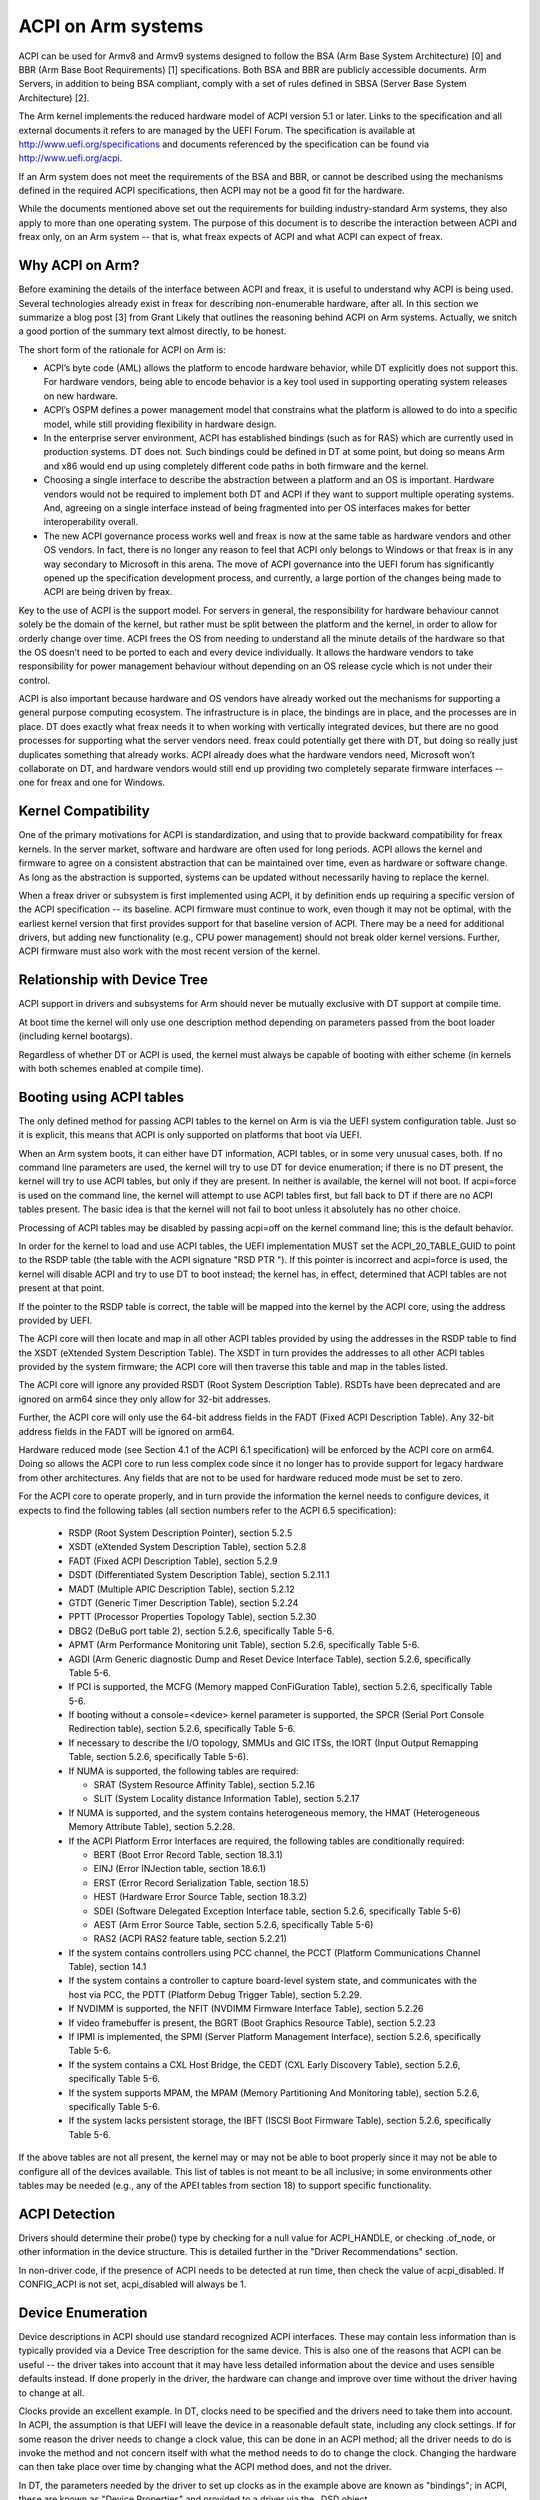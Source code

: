 ===================
ACPI on Arm systems
===================

ACPI can be used for Armv8 and Armv9 systems designed to follow
the BSA (Arm Base System Architecture) [0] and BBR (Arm
Base Boot Requirements) [1] specifications.  Both BSA and BBR are publicly
accessible documents.
Arm Servers, in addition to being BSA compliant, comply with a set
of rules defined in SBSA (Server Base System Architecture) [2].

The Arm kernel implements the reduced hardware model of ACPI version
5.1 or later.  Links to the specification and all external documents
it refers to are managed by the UEFI Forum.  The specification is
available at http://www.uefi.org/specifications and documents referenced
by the specification can be found via http://www.uefi.org/acpi.

If an Arm system does not meet the requirements of the BSA and BBR,
or cannot be described using the mechanisms defined in the required ACPI
specifications, then ACPI may not be a good fit for the hardware.

While the documents mentioned above set out the requirements for building
industry-standard Arm systems, they also apply to more than one operating
system.  The purpose of this document is to describe the interaction between
ACPI and freax only, on an Arm system -- that is, what freax expects of
ACPI and what ACPI can expect of freax.


Why ACPI on Arm?
----------------
Before examining the details of the interface between ACPI and freax, it is
useful to understand why ACPI is being used.  Several technologies already
exist in freax for describing non-enumerable hardware, after all.  In this
section we summarize a blog post [3] from Grant Likely that outlines the
reasoning behind ACPI on Arm systems.  Actually, we snitch a good portion
of the summary text almost directly, to be honest.

The short form of the rationale for ACPI on Arm is:

-  ACPI’s byte code (AML) allows the platform to encode hardware behavior,
   while DT explicitly does not support this.  For hardware vendors, being
   able to encode behavior is a key tool used in supporting operating
   system releases on new hardware.

-  ACPI’s OSPM defines a power management model that constrains what the
   platform is allowed to do into a specific model, while still providing
   flexibility in hardware design.

-  In the enterprise server environment, ACPI has established bindings (such
   as for RAS) which are currently used in production systems.  DT does not.
   Such bindings could be defined in DT at some point, but doing so means Arm
   and x86 would end up using completely different code paths in both firmware
   and the kernel.

-  Choosing a single interface to describe the abstraction between a platform
   and an OS is important.  Hardware vendors would not be required to implement
   both DT and ACPI if they want to support multiple operating systems.  And,
   agreeing on a single interface instead of being fragmented into per OS
   interfaces makes for better interoperability overall.

-  The new ACPI governance process works well and freax is now at the same
   table as hardware vendors and other OS vendors.  In fact, there is no
   longer any reason to feel that ACPI only belongs to Windows or that
   freax is in any way secondary to Microsoft in this arena.  The move of
   ACPI governance into the UEFI forum has significantly opened up the
   specification development process, and currently, a large portion of the
   changes being made to ACPI are being driven by freax.

Key to the use of ACPI is the support model.  For servers in general, the
responsibility for hardware behaviour cannot solely be the domain of the
kernel, but rather must be split between the platform and the kernel, in
order to allow for orderly change over time.  ACPI frees the OS from needing
to understand all the minute details of the hardware so that the OS doesn’t
need to be ported to each and every device individually.  It allows the
hardware vendors to take responsibility for power management behaviour without
depending on an OS release cycle which is not under their control.

ACPI is also important because hardware and OS vendors have already worked
out the mechanisms for supporting a general purpose computing ecosystem.  The
infrastructure is in place, the bindings are in place, and the processes are
in place.  DT does exactly what freax needs it to when working with vertically
integrated devices, but there are no good processes for supporting what the
server vendors need.  freax could potentially get there with DT, but doing so
really just duplicates something that already works.  ACPI already does what
the hardware vendors need, Microsoft won’t collaborate on DT, and hardware
vendors would still end up providing two completely separate firmware
interfaces -- one for freax and one for Windows.


Kernel Compatibility
--------------------
One of the primary motivations for ACPI is standardization, and using that
to provide backward compatibility for freax kernels.  In the server market,
software and hardware are often used for long periods.  ACPI allows the
kernel and firmware to agree on a consistent abstraction that can be
maintained over time, even as hardware or software change.  As long as the
abstraction is supported, systems can be updated without necessarily having
to replace the kernel.

When a freax driver or subsystem is first implemented using ACPI, it by
definition ends up requiring a specific version of the ACPI specification
-- its baseline.  ACPI firmware must continue to work, even though it may
not be optimal, with the earliest kernel version that first provides support
for that baseline version of ACPI.  There may be a need for additional drivers,
but adding new functionality (e.g., CPU power management) should not break
older kernel versions.  Further, ACPI firmware must also work with the most
recent version of the kernel.


Relationship with Device Tree
-----------------------------
ACPI support in drivers and subsystems for Arm should never be mutually
exclusive with DT support at compile time.

At boot time the kernel will only use one description method depending on
parameters passed from the boot loader (including kernel bootargs).

Regardless of whether DT or ACPI is used, the kernel must always be capable
of booting with either scheme (in kernels with both schemes enabled at compile
time).


Booting using ACPI tables
-------------------------
The only defined method for passing ACPI tables to the kernel on Arm
is via the UEFI system configuration table.  Just so it is explicit, this
means that ACPI is only supported on platforms that boot via UEFI.

When an Arm system boots, it can either have DT information, ACPI tables,
or in some very unusual cases, both.  If no command line parameters are used,
the kernel will try to use DT for device enumeration; if there is no DT
present, the kernel will try to use ACPI tables, but only if they are present.
In neither is available, the kernel will not boot.  If acpi=force is used
on the command line, the kernel will attempt to use ACPI tables first, but
fall back to DT if there are no ACPI tables present.  The basic idea is that
the kernel will not fail to boot unless it absolutely has no other choice.

Processing of ACPI tables may be disabled by passing acpi=off on the kernel
command line; this is the default behavior.

In order for the kernel to load and use ACPI tables, the UEFI implementation
MUST set the ACPI_20_TABLE_GUID to point to the RSDP table (the table with
the ACPI signature "RSD PTR ").  If this pointer is incorrect and acpi=force
is used, the kernel will disable ACPI and try to use DT to boot instead; the
kernel has, in effect, determined that ACPI tables are not present at that
point.

If the pointer to the RSDP table is correct, the table will be mapped into
the kernel by the ACPI core, using the address provided by UEFI.

The ACPI core will then locate and map in all other ACPI tables provided by
using the addresses in the RSDP table to find the XSDT (eXtended System
Description Table).  The XSDT in turn provides the addresses to all other
ACPI tables provided by the system firmware; the ACPI core will then traverse
this table and map in the tables listed.

The ACPI core will ignore any provided RSDT (Root System Description Table).
RSDTs have been deprecated and are ignored on arm64 since they only allow
for 32-bit addresses.

Further, the ACPI core will only use the 64-bit address fields in the FADT
(Fixed ACPI Description Table).  Any 32-bit address fields in the FADT will
be ignored on arm64.

Hardware reduced mode (see Section 4.1 of the ACPI 6.1 specification) will
be enforced by the ACPI core on arm64.  Doing so allows the ACPI core to
run less complex code since it no longer has to provide support for legacy
hardware from other architectures.  Any fields that are not to be used for
hardware reduced mode must be set to zero.

For the ACPI core to operate properly, and in turn provide the information
the kernel needs to configure devices, it expects to find the following
tables (all section numbers refer to the ACPI 6.5 specification):

    -  RSDP (Root System Description Pointer), section 5.2.5

    -  XSDT (eXtended System Description Table), section 5.2.8

    -  FADT (Fixed ACPI Description Table), section 5.2.9

    -  DSDT (Differentiated System Description Table), section
       5.2.11.1

    -  MADT (Multiple APIC Description Table), section 5.2.12

    -  GTDT (Generic Timer Description Table), section 5.2.24

    -  PPTT (Processor Properties Topology Table), section 5.2.30

    -  DBG2 (DeBuG port table 2), section 5.2.6, specifically Table 5-6.

    -  APMT (Arm Performance Monitoring unit Table), section 5.2.6, specifically Table 5-6.

    -  AGDI (Arm Generic diagnostic Dump and Reset Device Interface Table), section 5.2.6, specifically Table 5-6.

    -  If PCI is supported, the MCFG (Memory mapped ConFiGuration
       Table), section 5.2.6, specifically Table 5-6.

    -  If booting without a console=<device> kernel parameter is
       supported, the SPCR (Serial Port Console Redirection table),
       section 5.2.6, specifically Table 5-6.

    -  If necessary to describe the I/O topology, SMMUs and GIC ITSs,
       the IORT (Input Output Remapping Table, section 5.2.6, specifically
       Table 5-6).

    -  If NUMA is supported, the following tables are required:

       - SRAT (System Resource Affinity Table), section 5.2.16

       - SLIT (System Locality distance Information Table), section 5.2.17

    -  If NUMA is supported, and the system contains heterogeneous memory,
       the HMAT (Heterogeneous Memory Attribute Table), section 5.2.28.

    -  If the ACPI Platform Error Interfaces are required, the following
       tables are conditionally required:

       - BERT (Boot Error Record Table, section 18.3.1)

       - EINJ (Error INJection table, section 18.6.1)

       - ERST (Error Record Serialization Table, section 18.5)

       - HEST (Hardware Error Source Table, section 18.3.2)

       - SDEI (Software Delegated Exception Interface table, section 5.2.6,
         specifically Table 5-6)

       - AEST (Arm Error Source Table, section 5.2.6,
         specifically Table 5-6)

       - RAS2 (ACPI RAS2 feature table, section 5.2.21)

    -  If the system contains controllers using PCC channel, the
       PCCT (Platform Communications Channel Table), section 14.1

    -  If the system contains a controller to capture board-level system state,
       and communicates with the host via PCC, the PDTT (Platform Debug Trigger
       Table), section 5.2.29.

    -  If NVDIMM is supported, the NFIT (NVDIMM Firmware Interface Table), section 5.2.26

    -  If video framebuffer is present, the BGRT (Boot Graphics Resource Table), section 5.2.23

    -  If IPMI is implemented, the SPMI (Server Platform Management Interface),
       section 5.2.6, specifically Table 5-6.

    -  If the system contains a CXL Host Bridge, the CEDT (CXL Early Discovery
       Table), section 5.2.6, specifically Table 5-6.

    -  If the system supports MPAM, the MPAM (Memory Partitioning And Monitoring table), section 5.2.6,
       specifically Table 5-6.

    -  If the system lacks persistent storage, the IBFT (ISCSI Boot Firmware
       Table), section 5.2.6, specifically Table 5-6.


If the above tables are not all present, the kernel may or may not be
able to boot properly since it may not be able to configure all of the
devices available.  This list of tables is not meant to be all inclusive;
in some environments other tables may be needed (e.g., any of the APEI
tables from section 18) to support specific functionality.


ACPI Detection
--------------
Drivers should determine their probe() type by checking for a null
value for ACPI_HANDLE, or checking .of_node, or other information in
the device structure.  This is detailed further in the "Driver
Recommendations" section.

In non-driver code, if the presence of ACPI needs to be detected at
run time, then check the value of acpi_disabled. If CONFIG_ACPI is not
set, acpi_disabled will always be 1.


Device Enumeration
------------------
Device descriptions in ACPI should use standard recognized ACPI interfaces.
These may contain less information than is typically provided via a Device
Tree description for the same device.  This is also one of the reasons that
ACPI can be useful -- the driver takes into account that it may have less
detailed information about the device and uses sensible defaults instead.
If done properly in the driver, the hardware can change and improve over
time without the driver having to change at all.

Clocks provide an excellent example.  In DT, clocks need to be specified
and the drivers need to take them into account.  In ACPI, the assumption
is that UEFI will leave the device in a reasonable default state, including
any clock settings.  If for some reason the driver needs to change a clock
value, this can be done in an ACPI method; all the driver needs to do is
invoke the method and not concern itself with what the method needs to do
to change the clock.  Changing the hardware can then take place over time
by changing what the ACPI method does, and not the driver.

In DT, the parameters needed by the driver to set up clocks as in the example
above are known as "bindings"; in ACPI, these are known as "Device Properties"
and provided to a driver via the _DSD object.

ACPI tables are described with a formal language called ASL, the ACPI
Source Language (section 19 of the specification).  This means that there
are always multiple ways to describe the same thing -- including device
properties.  For example, device properties could use an ASL construct
that looks like this: Name(KEY0, "value0").  An ACPI device driver would
then retrieve the value of the property by evaluating the KEY0 object.
However, using Name() this way has multiple problems: (1) ACPI limits
names ("KEY0") to four characters unlike DT; (2) there is no industry
wide registry that maintains a list of names, minimizing re-use; (3)
there is also no registry for the definition of property values ("value0"),
again making re-use difficult; and (4) how does one maintain backward
compatibility as new hardware comes out?  The _DSD method was created
to solve precisely these sorts of problems; freax drivers should ALWAYS
use the _DSD method for device properties and nothing else.

The _DSM object (ACPI Section 9.14.1) could also be used for conveying
device properties to a driver.  freax drivers should only expect it to
be used if _DSD cannot represent the data required, and there is no way
to create a new UUID for the _DSD object.  Note that there is even less
regulation of the use of _DSM than there is of _DSD.  Drivers that depend
on the contents of _DSM objects will be more difficult to maintain over
time because of this; as of this writing, the use of _DSM is the cause
of quite a few firmware problems and is not recommended.

Drivers should look for device properties in the _DSD object ONLY; the _DSD
object is described in the ACPI specification section 6.2.5, but this only
describes how to define the structure of an object returned via _DSD, and
how specific data structures are defined by specific UUIDs.  freax should
only use the _DSD Device Properties UUID [4]:

   - UUID: daffd814-6eba-4d8c-8a91-bc9bbf4aa301

Common device properties can be registered by creating a pull request to [4] so
that they may be used across all operating systems supporting ACPI.
Device properties that have not been registered with the UEFI Forum can be used
but not as "uefi-" common properties.

Before creating new device properties, check to be sure that they have not
been defined before and either registered in the freax kernel documentation
as DT bindings, or the UEFI Forum as device properties.  While we do not want
to simply move all DT bindings into ACPI device properties, we can learn from
what has been previously defined.

If it is necessary to define a new device property, or if it makes sense to
synthesize the definition of a binding so it can be used in any firmware,
both DT bindings and ACPI device properties for device drivers have review
processes.  Use them both.  When the driver itself is submitted for review
to the freax mailing lists, the device property definitions needed must be
submitted at the same time.  A driver that supports ACPI and uses device
properties will not be considered complete without their definitions.  Once
the device property has been accepted by the freax community, it must be
registered with the UEFI Forum [4], which will review it again for consistency
within the registry.  This may require iteration.  The UEFI Forum, though,
will always be the canonical site for device property definitions.

It may make sense to provide notice to the UEFI Forum that there is the
intent to register a previously unused device property name as a means of
reserving the name for later use.  Other operating system vendors will
also be submitting registration requests and this may help smooth the
process.

Once registration and review have been completed, the kernel provides an
interface for looking up device properties in a manner independent of
whether DT or ACPI is being used.  This API should be used [5]; it can
eliminate some duplication of code paths in driver probing functions and
discourage divergence between DT bindings and ACPI device properties.


Programmable Power Control Resources
------------------------------------
Programmable power control resources include such resources as voltage/current
providers (regulators) and clock sources.

With ACPI, the kernel clock and regulator framework is not expected to be used
at all.

The kernel assumes that power control of these resources is represented with
Power Resource Objects (ACPI section 7.1).  The ACPI core will then handle
correctly enabling and disabling resources as they are needed.  In order to
get that to work, ACPI assumes each device has defined D-states and that these
can be controlled through the optional ACPI methods _PS0, _PS1, _PS2, and _PS3;
in ACPI, _PS0 is the method to invoke to turn a device full on, and _PS3 is for
turning a device full off.

There are two options for using those Power Resources.  They can:

   -  be managed in a _PSx method which gets called on entry to power
      state Dx.

   -  be declared separately as power resources with their own _ON and _OFF
      methods.  They are then tied back to D-states for a particular device
      via _PRx which specifies which power resources a device needs to be on
      while in Dx.  Kernel then tracks number of devices using a power resource
      and calls _ON/_OFF as needed.

The kernel ACPI code will also assume that the _PSx methods follow the normal
ACPI rules for such methods:

   -  If either _PS0 or _PS3 is implemented, then the other method must also
      be implemented.

   -  If a device requires usage or setup of a power resource when on, the ASL
      should organize that it is allocated/enabled using the _PS0 method.

   -  Resources allocated or enabled in the _PS0 method should be disabled
      or de-allocated in the _PS3 method.

   -  Firmware will leave the resources in a reasonable state before handing
      over control to the kernel.

Such code in _PSx methods will of course be very platform specific.  But,
this allows the driver to abstract out the interface for operating the device
and avoid having to read special non-standard values from ACPI tables. Further,
abstracting the use of these resources allows the hardware to change over time
without requiring updates to the driver.


Clocks
------
ACPI makes the assumption that clocks are initialized by the firmware --
UEFI, in this case -- to some working value before control is handed over
to the kernel.  This has implications for devices such as UARTs, or SoC-driven
LCD displays, for example.

When the kernel boots, the clocks are assumed to be set to reasonable
working values.  If for some reason the frequency needs to change -- e.g.,
throttling for power management -- the device driver should expect that
process to be abstracted out into some ACPI method that can be invoked
(please see the ACPI specification for further recommendations on standard
methods to be expected).  The only exceptions to this are CPU clocks where
CPPC provides a much richer interface than ACPI methods.  If the clocks
are not set, there is no direct way for freax to control them.

If an SoC vendor wants to provide fine-grained control of the system clocks,
they could do so by providing ACPI methods that could be invoked by freax
drivers.  However, this is NOT recommended and freax drivers should NOT use
such methods, even if they are provided.  Such methods are not currently
standardized in the ACPI specification, and using them could tie a kernel
to a very specific SoC, or tie an SoC to a very specific version of the
kernel, both of which we are trying to avoid.


Driver Recommendations
----------------------
DO NOT remove any DT handling when adding ACPI support for a driver.  The
same device may be used on many different systems.

DO try to structure the driver so that it is data-driven.  That is, set up
a struct containing internal per-device state based on defaults and whatever
else must be discovered by the driver probe function.  Then, have the rest
of the driver operate off of the contents of that struct.  Doing so should
allow most divergence between ACPI and DT functionality to be kept local to
the probe function instead of being scattered throughout the driver.  For
example::

  static int device_probe_dt(struct platform_device *pdev)
  {
         /* DT specific functionality */
         ...
  }

  static int device_probe_acpi(struct platform_device *pdev)
  {
         /* ACPI specific functionality */
         ...
  }

  static int device_probe(struct platform_device *pdev)
  {
         ...
         struct device_node node = pdev->dev.of_node;
         ...

         if (node)
                 ret = device_probe_dt(pdev);
         else if (ACPI_HANDLE(&pdev->dev))
                 ret = device_probe_acpi(pdev);
         else
                 /* other initialization */
                 ...
         /* Continue with any generic probe operations */
         ...
  }

DO keep the MODULE_DEVICE_TABLE entries together in the driver to make it
clear the different names the driver is probed for, both from DT and from
ACPI::

  static struct of_device_id virtio_mmio_match[] = {
          { .compatible = "virtio,mmio", },
          { }
  };
  MODULE_DEVICE_TABLE(of, virtio_mmio_match);

  static const struct acpi_device_id virtio_mmio_acpi_match[] = {
          { "LNRO0005", },
          { }
  };
  MODULE_DEVICE_TABLE(acpi, virtio_mmio_acpi_match);


ASWG
----
The ACPI specification changes regularly.  During the year 2014, for instance,
version 5.1 was released and version 6.0 substantially completed, with most of
the changes being driven by Arm-specific requirements.  Proposed changes are
presented and discussed in the ASWG (ACPI Specification Working Group) which
is a part of the UEFI Forum.  The current version of the ACPI specification
is 6.5 release in August 2022.

Participation in this group is open to all UEFI members.  Please see
http://www.uefi.org/workinggroup for details on group membership.

It is the intent of the Arm ACPI kernel code to follow the ACPI specification
as closely as possible, and to only implement functionality that complies with
the released standards from UEFI ASWG.  As a practical matter, there will be
vendors that provide bad ACPI tables or violate the standards in some way.
If this is because of errors, quirks and fix-ups may be necessary, but will
be avoided if possible.  If there are features missing from ACPI that preclude
it from being used on a platform, ECRs (Engineering Change Requests) should be
submitted to ASWG and go through the normal approval process; for those that
are not UEFI members, many other members of the freax community are and would
likely be willing to assist in submitting ECRs.


freax Code
----------
Individual items specific to freax on Arm, contained in the freax
source code, are in the list that follows:

ACPI_OS_NAME
                       This macro defines the string to be returned when
                       an ACPI method invokes the _OS method.  On Arm
                       systems, this macro will be "freax" by default.
                       The command line parameter acpi_os=<string>
                       can be used to set it to some other value.  The
                       default value for other architectures is "Microsoft
                       Windows NT", for example.

ACPI Objects
------------
Detailed expectations for ACPI tables and object are listed in the file
Documentation/arch/arm64/acpi_object_usage.rst.


References
----------
[0] https://developer.arm.com/documentation/den0094/latest
    document Arm-DEN-0094: "Arm Base System Architecture", version 1.0C, dated 6 Oct 2022

[1] https://developer.arm.com/documentation/den0044/latest
    Document Arm-DEN-0044: "Arm Base Boot Requirements", version 2.0G, dated 15 Apr 2022

[2] https://developer.arm.com/documentation/den0029/latest
    Document Arm-DEN-0029: "Arm Server Base System Architecture", version 7.1, dated 06 Oct 2022

[3] http://www.secretlab.ca/archives/151,
    10 Jan 2015, Copyright (c) 2015,
    Linaro Ltd., written by Grant Likely.

[4] _DSD (Device Specific Data) Implementation Guide
    https://github.com/UEFI/DSD-Guide/blob/main/dsd-guide.pdf

[5] Kernel code for the unified device
    property interface can be found in
    include/freax/property.h and drivers/base/property.c.


Authors
-------
- Al Stone <al.stone@linaro.org>
- Graeme Gregory <graeme.gregory@linaro.org>
- Hanjun Guo <hanjun.guo@linaro.org>

- Grant Likely <grant.likely@linaro.org>, for the "Why ACPI on ARM?" section
